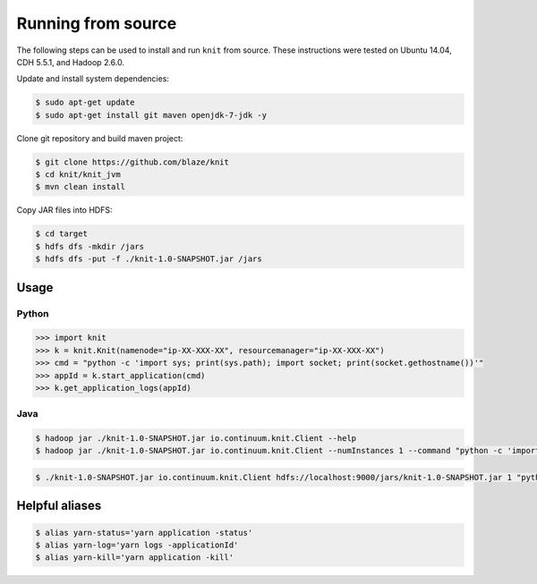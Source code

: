 Running from source
===================

The following steps can be used to install and run ``knit`` from source.
These instructions were tested on Ubuntu 14.04, CDH 5.5.1, and Hadoop 2.6.0.

Update and install system dependencies:

.. code-block:: bash
    
   $ sudo apt-get update
   $ sudo apt-get install git maven openjdk-7-jdk -y

Clone git repository and build maven project:

.. code-block:: bash

   $ git clone https://github.com/blaze/knit
   $ cd knit/knit_jvm
   $ mvn clean install

Copy JAR files into HDFS:

.. code-block:: bash

   $ cd target
   $ hdfs dfs -mkdir /jars
   $ hdfs dfs -put -f ./knit-1.0-SNAPSHOT.jar /jars


Usage
-----

Python
~~~~~~

.. code-block:: python

   >>> import knit
   >>> k = knit.Knit(namenode="ip-XX-XXX-XX", resourcemanager="ip-XX-XXX-XX")
   >>> cmd = "python -c 'import sys; print(sys.path); import socket; print(socket.gethostname())'"
   >>> appId = k.start_application(cmd)
   >>> k.get_application_logs(appId)

Java
~~~~

.. code-block:: bash

   $ hadoop jar ./knit-1.0-SNAPSHOT.jar io.continuum.knit.Client --help
   $ hadoop jar ./knit-1.0-SNAPSHOT.jar io.continuum.knit.Client --numInstances 1 --command "python -c 'import sys; print(sys.path); import random; print(str(random.random()))'"

.. code-block:: bash

   $ ./knit-1.0-SNAPSHOT.jar io.continuum.knit.Client hdfs://localhost:9000/jars/knit-1.0-SNAPSHOT.jar 1 "python -c 'import sys; print(sys.path); import random; print(str(random.random()))'"


Helpful aliases
---------------

.. code-block:: bash

   $ alias yarn-status='yarn application -status'
   $ alias yarn-log='yarn logs -applicationId'
   $ alias yarn-kill='yarn application -kill'

